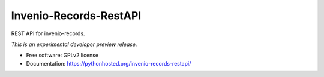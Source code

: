 ..
    This file is part of Invenio.
    Copyright (C) 2015 CERN.

    Invenio is free software; you can redistribute it
    and/or modify it under the terms of the GNU General Public License as
    published by the Free Software Foundation; either version 2 of the
    License, or (at your option) any later version.

    Invenio is distributed in the hope that it will be
    useful, but WITHOUT ANY WARRANTY; without even the implied warranty of
    MERCHANTABILITY or FITNESS FOR A PARTICULAR PURPOSE.  See the GNU
    General Public License for more details.

    You should have received a copy of the GNU General Public License
    along with Invenio; if not, write to the
    Free Software Foundation, Inc., 59 Temple Place, Suite 330, Boston,
    MA 02111-1307, USA.

    In applying this license, CERN does not
    waive the privileges and immunities granted to it by virtue of its status
    as an Intergovernmental Organization or submit itself to any jurisdiction.

=========================
 Invenio-Records-RestAPI
=========================

.. image:: https://img.shields.io/travis/inveniosoftware/invenio-records-restapi.svg
        :target: https://travis-ci.org/inveniosoftware/invenio-records-restapi

.. image:: https://img.shields.io/coveralls/inveniosoftware/invenio-records-restapi.svg
        :target: https://coveralls.io/r/inveniosoftware/invenio-records-restapi

.. image:: https://img.shields.io/github/tag/inveniosoftware/invenio-records-restapi.svg
        :target: https://github.com/inveniosoftware/invenio-records-restapi/releases

.. image:: https://img.shields.io/pypi/dm/invenio-records-restapi.svg
        :target: https://pypi.python.org/pypi/invenio-records-restapi

.. image:: https://img.shields.io/github/license/inveniosoftware/invenio-records-restapi.svg
        :target: https://github.com/inveniosoftware/invenio-records-restapi/blob/master/LICENSE


REST API for invenio-records.

*This is an experimental developer preview release.*

* Free software: GPLv2 license
* Documentation: https://pythonhosted.org/invenio-records-restapi/
